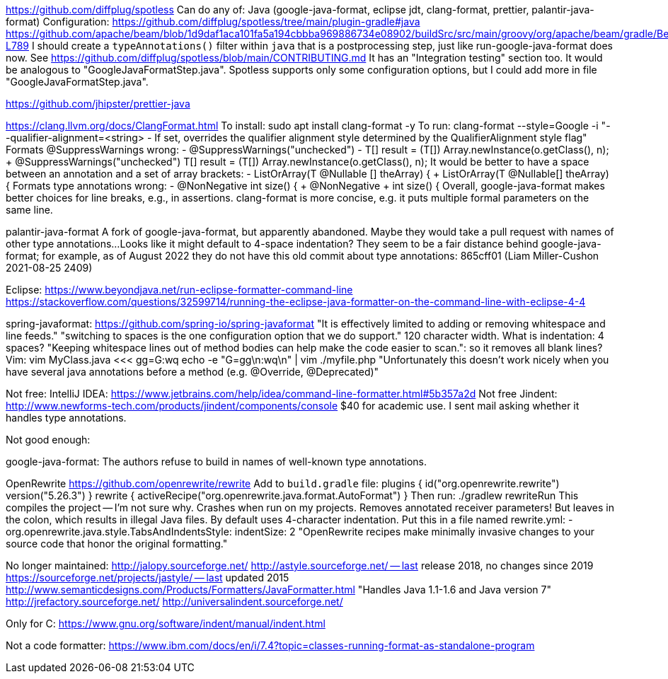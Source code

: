 https://github.com/diffplug/spotless
  Can do any of: Java (google-java-format, eclipse jdt, clang-format, prettier, palantir-java-format)
  Configuration:
    https://github.com/diffplug/spotless/tree/main/plugin-gradle#java
    https://github.com/apache/beam/blob/1d9daf1aca101fa5a194cbbba969886734e08902/buildSrc/src/main/groovy/org/apache/beam/gradle/BeamModulePlugin.groovy#L776-L789
  I should create a `typeAnnotations()` filter within `java` that is a postprocessing step, just like run-google-java-format does now.
    See https://github.com/diffplug/spotless/blob/main/CONTRIBUTING.md
    It has an "Integration testing" section too.
  It would be analogous to "GoogleJavaFormatStep.java".
  Spotless supports only some configuration options, but I could add more in file "GoogleJavaFormatStep.java".

https://github.com/jhipster/prettier-java

https://clang.llvm.org/docs/ClangFormat.html
  To install: sudo apt install clang-format -y
  To run: clang-format --style=Google -i
  "--qualifier-alignment=<string> - If set, overrides the qualifier alignment style
                                   determined by the QualifierAlignment style flag"
  Formats @SuppressWarnings wrong:
    -    @SuppressWarnings("unchecked")
    -    T[] result = (T[]) Array.newInstance(o.getClass(), n);
    +    @SuppressWarnings("unchecked") T[] result = (T[]) Array.newInstance(o.getClass(), n);
  It would be better to have a space between an annotation and a set of array brackets:
    -    ListOrArray(T @Nullable [] theArray) {
    +    ListOrArray(T @Nullable[] theArray) {
  Formats type annotations wrong:
    -    @NonNegative int size() {
    +    @NonNegative
    +    int size() {
  Overall, google-java-format makes better choices for line breaks, e.g., in assertions.
  clang-format is more concise, e.g. it puts multiple formal parameters on the same line.

palantir-java-format
  A fork of google-java-format, but apparently abandoned.
  Maybe they would take a pull request with names of other type annotations...
  Looks like it might default to 4-space indentation?
  They seem to be a fair distance behind google-java-format; for example, as of August 2022 they do not have this old commit about type annotations:
  865cff01 (Liam Miller-Cushon     2021-08-25 2409)

Eclipse:
  https://www.beyondjava.net/run-eclipse-formatter-command-line
  https://stackoverflow.com/questions/32599714/running-the-eclipse-java-formatter-on-the-command-line-with-eclipse-4-4

spring-javaformat: https://github.com/spring-io/spring-javaformat
  "It is effectively limited to adding or removing whitespace and line feeds."
  "switching to spaces is the one configuration option that we do support."
  120 character width.  What is indentation: 4 spaces?
  "Keeping whitespace lines out of method bodies can help make the code easier to scan.": so it removes all blank lines?
Vim: vim MyClass.java <<< gg=G:wq
  echo -e "G=gg\n:wq\n" | vim ./myfile.php
  "Unfortunately this doesn't work nicely when you have several java annotations before a method (e.g. @Override, @Deprecated)"

Not free:
IntelliJ IDEA: https://www.jetbrains.com/help/idea/command-line-formatter.html#5b357a2d
  Not free
Jindent: http://www.newforms-tech.com/products/jindent/components/console
  $40 for academic use.
  I sent mail asking whether it handles type annotations.

Not good enough:

google-java-format: The authors refuse to build in names of well-known type annotations.

OpenRewrite
  https://github.com/openrewrite/rewrite
  Add to `build.gradle` file:
    plugins {
	id("org.openrewrite.rewrite") version("5.26.3")
    }
    rewrite {
	activeRecipe("org.openrewrite.java.format.AutoFormat")
    }
  Then run: ./gradlew rewriteRun
    This compiles the project -- I'm not sure why.
  Crashes when run on my projects.
  Removes annotated receiver parameters!  But leaves in the colon, which results in illegal Java files.
  By default uses 4-character indentation.
  Put this in a file named rewrite.yml:
  - org.openrewrite.java.style.TabsAndIndentsStyle:
      indentSize: 2
  "OpenRewrite recipes make minimally invasive changes to your source code that honor the original formatting."

No longer maintained:
http://jalopy.sourceforge.net/
http://astyle.sourceforge.net/ -- last release 2018, no changes since 2019
https://sourceforge.net/projects/jastyle/ -- last updated 2015
http://www.semanticdesigns.com/Products/Formatters/JavaFormatter.html
  "Handles Java 1.1-1.6 and Java version 7"
http://jrefactory.sourceforge.net/
http://universalindent.sourceforge.net/

Only for C:
https://www.gnu.org/software/indent/manual/indent.html

Not a code formatter:
https://www.ibm.com/docs/en/i/7.4?topic=classes-running-format-as-standalone-program
